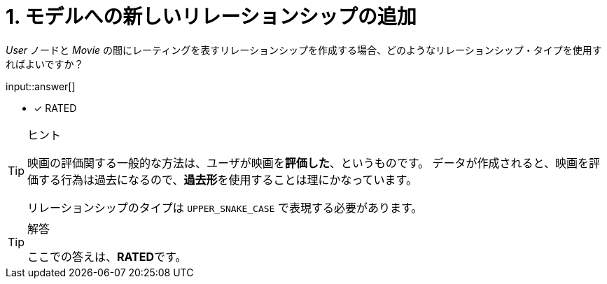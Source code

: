:id: q1

[#{id}.question.freetext]
= 1. モデルへの新しいリレーションシップの追加

_User_ ノードと _Movie_ の間にレーティングを表すリレーションシップを作成する場合、どのようなリレーションシップ・タイプを使用すればよいですか？


input::answer[]

* [x] RATED


[TIP,role=hint]
.ヒント
====
映画の評価関する一般的な方法は、ユーザが映画を**評価した**、というものです。
データが作成されると、映画を評価する行為は過去になるので、**過去形**を使用することは理にかなっています。

リレーションシップのタイプは `UPPER_SNAKE_CASE` で表現する必要があります。
====


[TIP,role=solution]
.解答
====
ここでの答えは、**RATED**です。
====

